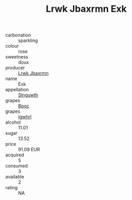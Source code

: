 :PROPERTIES:
:ID:                     196bcb42-bf42-4e66-a964-82c2ef894303
:END:
#+TITLE: Lrwk Jbaxrmn Exk 

- carbonation :: sparkling
- colour :: rose
- sweetness :: doux
- producer :: [[id:a9621b95-966c-4319-8256-6168df5411b3][Lrwk Jbaxrmn]]
- name :: Exk
- appellation :: [[id:99cdda33-6cc9-4d41-a115-eb6f7e029d06][Slnguwth]]
- grapes :: [[id:3e7e650d-931b-4d4e-9f3d-16d1e2f078c9][Bpoc]]
- grapes :: [[id:418b9689-f8de-4492-b893-3f048b747884][Igwhrl]]
- alcohol :: 11.01
- sugar :: 13.52
- price :: 91.09 EUR
- acquired :: 5
- consumed :: 3
- available :: 2
- rating :: NA


